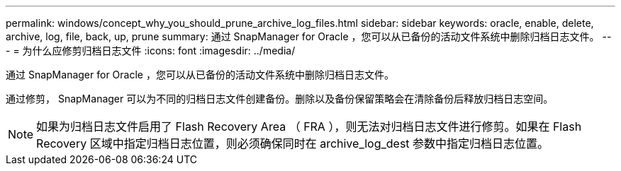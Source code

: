 ---
permalink: windows/concept_why_you_should_prune_archive_log_files.html 
sidebar: sidebar 
keywords: oracle, enable, delete, archive, log, file, back, up, prune 
summary: 通过 SnapManager for Oracle ，您可以从已备份的活动文件系统中删除归档日志文件。 
---
= 为什么应修剪归档日志文件
:icons: font
:imagesdir: ../media/


[role="lead"]
通过 SnapManager for Oracle ，您可以从已备份的活动文件系统中删除归档日志文件。

通过修剪， SnapManager 可以为不同的归档日志文件创建备份。删除以及备份保留策略会在清除备份后释放归档日志空间。


NOTE: 如果为归档日志文件启用了 Flash Recovery Area （ FRA ），则无法对归档日志文件进行修剪。如果在 Flash Recovery 区域中指定归档日志位置，则必须确保同时在 archive_log_dest 参数中指定归档日志位置。
